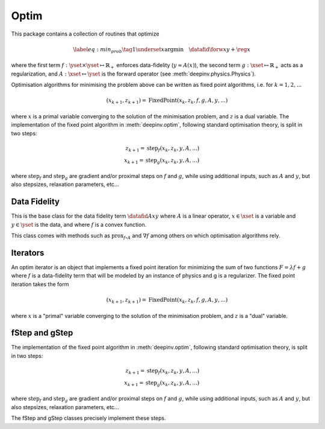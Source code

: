 .. _optim:

Optim
===============================

This package contains a collection of routines that optimize

.. math::
    \begin{equation}
    \label{eq:min_prob}
    \tag{1}
    \underset{x}{\arg\min} \quad \datafid{\forw{x}}{y} + \reg{x}
    \end{equation}


where the first term :math:`f:\yset\times\yset \mapsto \mathbb{R}_{+}` enforces data-fidelity
(:math:`y \approx A(x)`), the second term :math:`g:\xset\mapsto \mathbb{R}_{+}` acts as a regularization, and
:math:`A:\xset\mapsto \yset` is the forward operator (see :meth:`deepinv.physics.Physics`).

Optimisation algorithms for minimising the problem above can be written as fixed point algorithms,
i.e. for :math:`k=1,2,...`

.. math::
    \qquad (x_{k+1}, z_{k+1}) = \operatorname{FixedPoint}(x_k, z_k, f, g, A, y, ...)

where :math:`x` is a primal variable converging to the solution of the minimisation problem, and
:math:`z` is a dual variable.
The implementation of the fixed point algorithm in :meth:`deepinv.optim`,
following standard optimisation theory, is split in two steps:

.. math::
    z_{k+1} = \operatorname{step}_f(x_k, z_k, y, A, ...)\\
    x_{k+1} = \operatorname{step}_g(x_k, z_k, y, A, ...)

where :math:`\operatorname{step}_f` and :math:`\operatorname{step}_g` are gradient and/or proximal steps
on :math:`f` and :math:`g`, while using additional inputs, such as :math:`A` and :math:`y`, but also stepsizes,
relaxation parameters, etc...


.. autosummary::
   :toctree: stubs
   :template: myclass_template.rst
   :nosignatures:

   deepinv.optim.BaseOptim
   deepinv.optim.FixedPoint


.. autosummary::
   :toctree: stubs
   :template: myfunc_template.rst
   :nosignatures:

   deepinv.optim.optimbuilder


Data Fidelity
-------------------------------------
This is the base class for the data fidelity term :math:`\datafid{Ax}{y}` where :math:`A` is a linear operator,
:math:`x\in\xset` is a variable and :math:`y\in\yset` is the data, and where :math:`f` is a convex function.

This class comes with methods such as :math:`\operatorname{prox}_{f\circ A}` and :math:`\nabla f` among others on which
optimisation algorithms rely.

.. autosummary::
   :toctree: stubs
   :template: myclass_template.rst
   :nosignatures:

   deepinv.optim.DataFidelity
   deepinv.optim.L1
   deepinv.optim.L2
   deepinv.optim.IndicatorL2
   deepinv.optim.PoissonLikelihood


Iterators
-------------------------------------
An optim iterator is an object that implements a fixed point iteration for minimizing the sum of two functions
:math:`F = \lambda*f + g` where :math:`f` is a data-fidelity term  that will be modeled by an instance of physics
and g is a regularizer. The fixed point iteration takes the form

.. math::
    \qquad (x_{k+1}, z_{k+1}) = \operatorname{FixedPoint}(x_k, z_k, f, g, A, y, ...)

where :math:`x` is a "primal" variable converging to the solution of the minimisation problem, and
:math:`z` is a "dual" variable.

.. autosummary::
   :toctree: stubs
   :template: myclass_template.rst
   :nosignatures:

   deepinv.optim.optim_iterators.OptimIterator
   deepinv.optim.optim_iterators.ADMMIteration
   deepinv.optim.optim_iterators.PGDIteration
   deepinv.optim.optim_iterators.PDIteration
   deepinv.optim.optim_iterators.HQSIteration
   deepinv.optim.optim_iterators.DRSIteration



fStep and gStep
-------------------------------------
The implementation of the fixed point algorithm in :meth:`deepinv.optim`,
following standard optimisation theory, is split in two steps:

.. math::
    z_{k+1} = \operatorname{step}_f(x_k, z_k, y, A, ...)\\
    x_{k+1} = \operatorname{step}_g(x_k, z_k, y, A, ...)

where :math:`\operatorname{step}_f` and :math:`\operatorname{step}_g` are gradient and/or proximal steps
on :math:`f` and :math:`g`, while using additional inputs, such as :math:`A` and :math:`y`, but also stepsizes,
relaxation parameters, etc...

The fStep and gStep classes precisely implement these steps.

.. autosummary::
   :toctree: stubs
   :template: myclass_template.rst
   :nosignatures:

   deepinv.optim.optim_iterators.optim_iterator.fStep
   deepinv.optim.optim_iterators.optim_iterator.gStep
   deepinv.optim.optim_iterators.admm.fStepADMM
   deepinv.optim.optim_iterators.admm.gStepADMM
   deepinv.optim.optim_iterators.drs.fStepDRS
   deepinv.optim.optim_iterators.drs.gStepDRS
   deepinv.optim.optim_iterators.gradient_descent.fStepGD
   deepinv.optim.optim_iterators.gradient_descent.gStepGD
   deepinv.optim.optim_iterators.hqs.fStepHQS
   deepinv.optim.optim_iterators.hqs.gStepHQS
   deepinv.optim.optim_iterators.pgd.fStepPGD
   deepinv.optim.optim_iterators.pgd.gStepPGD
   deepinv.optim.optim_iterators.primal_dual.fStepPD
   deepinv.optim.optim_iterators.primal_dual.gStepPD

